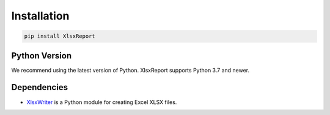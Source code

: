 Installation
============

.. code-block:: python

    pip install XlsxReport


Python Version
--------------

We recommend using the latest version of Python. XlsxReport supports Python
3.7 and newer.

Dependencies
------------

* `XlsxWriter`_ is a Python module for creating Excel XLSX files.

.. _XlsxWriter: https://xlsxwriter.readthedocs.io/